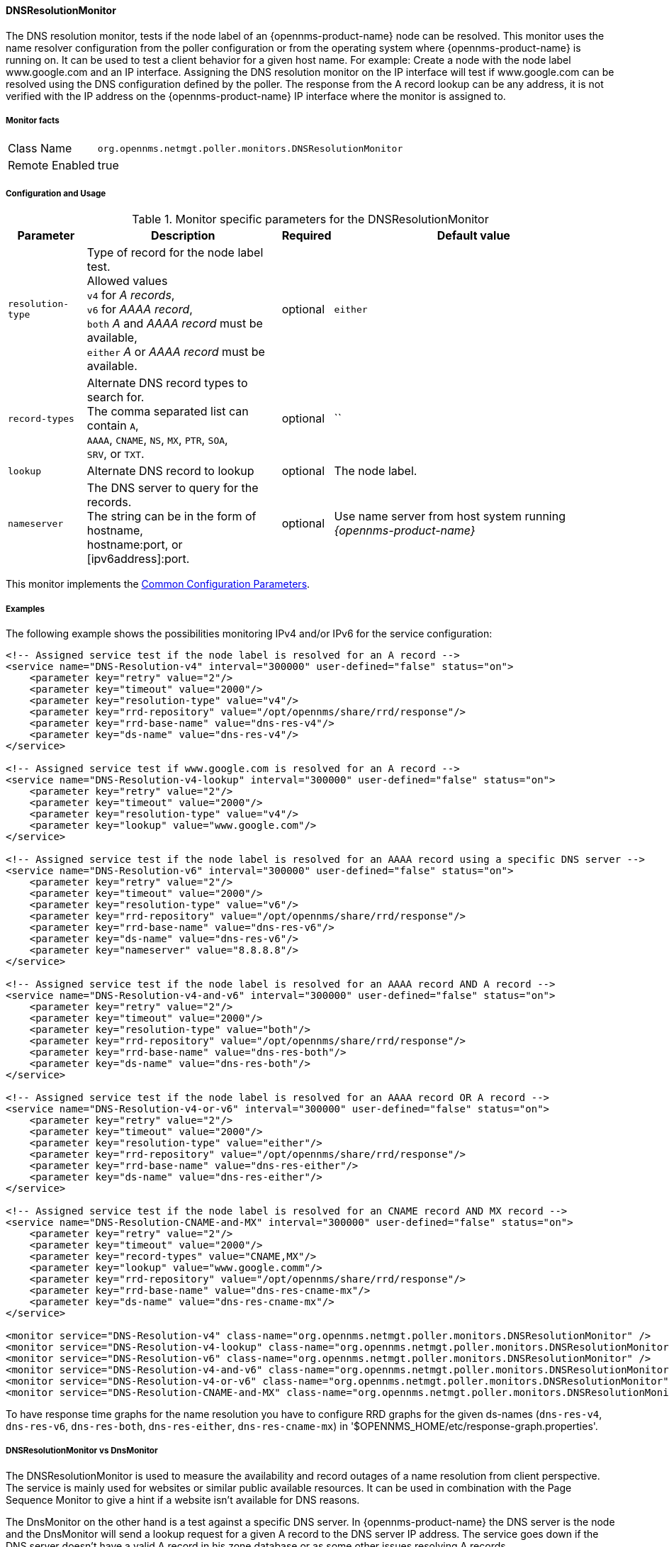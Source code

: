 
// Allow GitHub image rendering
:imagesdir: ../../../images

[[poller-dns-resolution-monitor]]
==== DNSResolutionMonitor

The DNS resolution monitor, tests if the node label of an {opennms-product-name} node can be resolved.
This monitor uses the name resolver configuration from the poller configuration or from the operating system where {opennms-product-name} is running on.
It can be used to test a client behavior for a given host name.
For example: Create a node with the node label www.google.com and an IP interface.
Assigning the DNS resolution monitor on the IP interface will test if www.google.com can be resolved using the DNS configuration defined by the poller.
The response from the A record lookup can be any address, it is not verified with the IP address on the {opennms-product-name} IP interface where the monitor is assigned to.

===== Monitor facts

[options="autowidth"]
|===
| Class Name | `org.opennms.netmgt.poller.monitors.DNSResolutionMonitor`
| Remote Enabled | true
|===

===== Configuration and Usage

.Monitor specific parameters for the DNSResolutionMonitor
[options="header, autowidth"]
|===
| Parameter         | Description                                       | Required | Default value
| `resolution-type` | Type of record for the node label test. +
                      Allowed values +
                      `v4` for _A records_, +
                      `v6` for _AAAA record_, +
                      `both` _A_ and _AAAA record_ must be available, +
                      `either` _A_ or _AAAA record_ must be available.  | optional | `either`
| `record-types`    | Alternate DNS record types to search for. +
                      The comma separated list can contain `A`, +
                      `AAAA`, `CNAME`, `NS`, `MX`, `PTR`, `SOA`, +
                      `SRV`, or `TXT`.                                  | optional | ``
| `lookup`          | Alternate DNS record to lookup                    | optional | The node label.
| `nameserver`      | The DNS server to query for the records. +
                      The string can be in the form of hostname, +
                      hostname:port, or [ipv6address]:port.             | optional | Use name server from host system running _{opennms-product-name}_
|===

This monitor implements the <<ga-service-assurance-monitors-common-parameters, Common Configuration Parameters>>.

===== Examples

The following example shows the possibilities monitoring IPv4 and/or IPv6 for the service configuration:

[source, xml]
----
<!-- Assigned service test if the node label is resolved for an A record -->
<service name="DNS-Resolution-v4" interval="300000" user-defined="false" status="on">
    <parameter key="retry" value="2"/>
    <parameter key="timeout" value="2000"/>
    <parameter key="resolution-type" value="v4"/>
    <parameter key="rrd-repository" value="/opt/opennms/share/rrd/response"/>
    <parameter key="rrd-base-name" value="dns-res-v4"/>
    <parameter key="ds-name" value="dns-res-v4"/>
</service>

<!-- Assigned service test if www.google.com is resolved for an A record -->
<service name="DNS-Resolution-v4-lookup" interval="300000" user-defined="false" status="on">
    <parameter key="retry" value="2"/>
    <parameter key="timeout" value="2000"/>
    <parameter key="resolution-type" value="v4"/>
    <parameter key="lookup" value="www.google.com"/>
</service>

<!-- Assigned service test if the node label is resolved for an AAAA record using a specific DNS server -->
<service name="DNS-Resolution-v6" interval="300000" user-defined="false" status="on">
    <parameter key="retry" value="2"/>
    <parameter key="timeout" value="2000"/>
    <parameter key="resolution-type" value="v6"/>
    <parameter key="rrd-repository" value="/opt/opennms/share/rrd/response"/>
    <parameter key="rrd-base-name" value="dns-res-v6"/>
    <parameter key="ds-name" value="dns-res-v6"/>
    <parameter key="nameserver" value="8.8.8.8"/>
</service>

<!-- Assigned service test if the node label is resolved for an AAAA record AND A record -->
<service name="DNS-Resolution-v4-and-v6" interval="300000" user-defined="false" status="on">
    <parameter key="retry" value="2"/>
    <parameter key="timeout" value="2000"/>
    <parameter key="resolution-type" value="both"/>
    <parameter key="rrd-repository" value="/opt/opennms/share/rrd/response"/>
    <parameter key="rrd-base-name" value="dns-res-both"/>
    <parameter key="ds-name" value="dns-res-both"/>
</service>

<!-- Assigned service test if the node label is resolved for an AAAA record OR A record -->
<service name="DNS-Resolution-v4-or-v6" interval="300000" user-defined="false" status="on">
    <parameter key="retry" value="2"/>
    <parameter key="timeout" value="2000"/>
    <parameter key="resolution-type" value="either"/>
    <parameter key="rrd-repository" value="/opt/opennms/share/rrd/response"/>
    <parameter key="rrd-base-name" value="dns-res-either"/>
    <parameter key="ds-name" value="dns-res-either"/>
</service>

<!-- Assigned service test if the node label is resolved for an CNAME record AND MX record -->
<service name="DNS-Resolution-CNAME-and-MX" interval="300000" user-defined="false" status="on">
    <parameter key="retry" value="2"/>
    <parameter key="timeout" value="2000"/>
    <parameter key="record-types" value="CNAME,MX"/>
    <parameter key="lookup" value="www.google.comm"/>
    <parameter key="rrd-repository" value="/opt/opennms/share/rrd/response"/>
    <parameter key="rrd-base-name" value="dns-res-cname-mx"/>
    <parameter key="ds-name" value="dns-res-cname-mx"/>
</service>

<monitor service="DNS-Resolution-v4" class-name="org.opennms.netmgt.poller.monitors.DNSResolutionMonitor" />
<monitor service="DNS-Resolution-v4-lookup" class-name="org.opennms.netmgt.poller.monitors.DNSResolutionMonitor" />
<monitor service="DNS-Resolution-v6" class-name="org.opennms.netmgt.poller.monitors.DNSResolutionMonitor" />
<monitor service="DNS-Resolution-v4-and-v6" class-name="org.opennms.netmgt.poller.monitors.DNSResolutionMonitor" />
<monitor service="DNS-Resolution-v4-or-v6" class-name="org.opennms.netmgt.poller.monitors.DNSResolutionMonitor" />
<monitor service="DNS-Resolution-CNAME-and-MX" class-name="org.opennms.netmgt.poller.monitors.DNSResolutionMonitor" />
----

To have response time graphs for the name resolution you have to configure RRD graphs for the given ds-names (`dns-res-v4`, `dns-res-v6`, `dns-res-both`, `dns-res-either`, `dns-res-cname-mx`) in '$OPENNMS_HOME/etc/response-graph.properties'.

===== DNSResolutionMonitor vs DnsMonitor

The DNSResolutionMonitor is used to measure the availability and record outages of a name resolution from client perspective.
The service is mainly used for websites or similar public available resources.
It can be used in combination with the Page Sequence Monitor to give a hint if a website isn't available for DNS reasons.

The DnsMonitor on the other hand is a test against a specific DNS server.
In {opennms-product-name} the DNS server is the node and the DnsMonitor will send a lookup request for a given A record to the DNS server IP address.
The service goes down if the DNS server doesn't have a valid A record in his zone database or as some other issues resolving A records.
